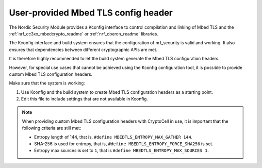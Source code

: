 .. _nrf_security_tls_header:

User-provided Mbed TLS config header
####################################

The Nordic Security Module provides a Kconfig interface to control compilation and linking of Mbed TLS and the :ref:`nrf_cc3xx_mbedcrypto_readme` or :ref:`nrf_oberon_readme` libraries.

The Kconfig interface and build system ensures that the configuration of nrf_security is valid and working.
It also ensures that dependencies between different cryptographic APIs are met.

It is therefore highly recommended to let the build system generate the Mbed TLS configuration headers.

However, for special use cases that cannot be achieved using the Kconfig configuration tool, it is possible to provide custom Mbed TLS configuration headers.

Make sure that the system is working:

1. Use Kconfig and the build system to create Mbed TLS configuration headers as a starting point.
#. Edit this file to include settings that are not available in Kconfig.

.. note::
   When providing custom Mbed TLS configuration headers with CryptoCell in use, it is important that the following criteria are still met:

   * Entropy length of 144, that is, ``#define MBEDTLS_ENTROPY_MAX_GATHER 144``.
   * SHA-256 is used for entropy, that is, ``#define MBEDTLS_ENTROPY_FORCE_SHA256`` is set.
   * Entropy max sources is set to ``1``, that is ``#define MBEDTLS_ENTROPY_MAX_SOURCES 1``.
